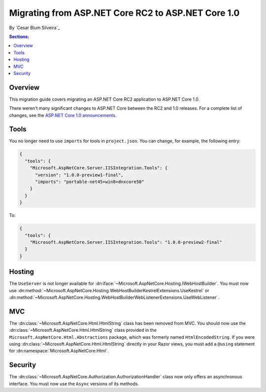 Migrating from ASP.NET Core RC2 to ASP.NET Core 1.0
===================================================

By `Cesar Blum Silveira`_

.. contents:: Sections:
  :local:
  :depth: 1

Overview
--------

This migration guide covers migrating an ASP.NET Core RC2 application to ASP.NET Core 1.0.

There weren't many significant changes to ASP.NET Core between the RC2 and 1.0 releases. For a complete list of changes, see the `ASP.NET Core 1.0 announcements <https://github.com/aspnet/announcements/issues?q=is%3Aopen+is%3Aissue+milestone%3A1.0.0>`_.

Tools
-----

You no longer need to use ``imports`` for tools in ``project.json``. You can change, for example, the following entry:

.. code-block:: json

  {
    "tools": {
      "Microsoft.AspNetCore.Server.IISIntegration.Tools": {
        "version": "1.0.0-preview1-final",
        "imports": "portable-net45+win8+dnxcore50"
      }
    }
  }

To:

.. code-block:: json

  {
    "tools": {
      "Microsoft.AspNetCore.Server.IISIntegration.Tools": "1.0.0-preview2-final"
    }
  }

Hosting
-------

The ``UseServer`` is not longer available for :dn:iface:`~Microsoft.AspNetCore.Hosting.IWebHostBuilder`. You must now use :dn:method:`~Microsoft.AspNetCore.Hosting.WebHostBuilderKestrelExtensions.UseKestrel` or :dn:method:`~Microsoft.AspNetCore.Hosting.WebHostBuilderWebListenerExtensions.UseWebListener`.

MVC
---

The :dn:class:`~Microsoft.AspNetCore.Html.HtmlString` class has been removed from MVC. You should now use the :dn:class:`~Microsoft.AspNetCore.Html.HtmlString` class provided in the ``Microsoft.AspNetCore.Html.Abstractions`` package, which was formerly named ``HtmlEncodedString``. If you were using :dn:class:`~Microsoft.AspNetCore.Html.HtmlString` directly in your Razor views, you must add a ``@using`` statement for :dn:namespace:`Microsoft.AspNetCore.Html`.

Security
--------

The :dn:class:`~Microsoft.AspNetCore.Authorization.AuthorizationHandler` class now only offers an asynchronous interface. You must now use the ``Async`` versions of its methods.